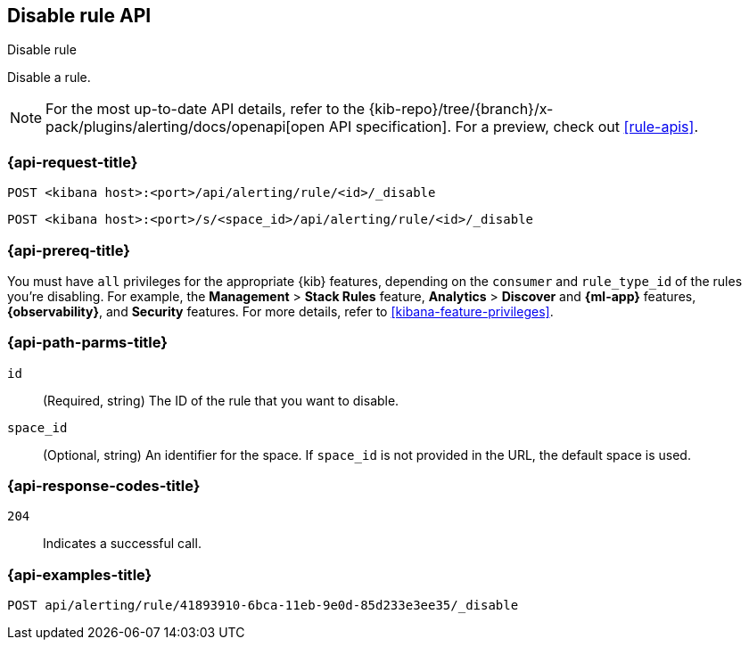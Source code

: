 [[disable-rule-api]]
== Disable rule API
++++
<titleabbrev>Disable rule</titleabbrev>
++++

Disable a rule.

[NOTE]
====
For the most up-to-date API details, refer to the
{kib-repo}/tree/{branch}/x-pack/plugins/alerting/docs/openapi[open API specification]. For a preview, check out <<rule-apis>>.
====

[[disable-rule-api-request]]
=== {api-request-title}

`POST <kibana host>:<port>/api/alerting/rule/<id>/_disable`

`POST <kibana host>:<port>/s/<space_id>/api/alerting/rule/<id>/_disable`


=== {api-prereq-title}

You must have `all` privileges for the appropriate {kib} features, depending on
the `consumer` and `rule_type_id` of the rules you're disabling. For example,
the *Management* > *Stack Rules* feature, *Analytics* > *Discover* and *{ml-app}*
features, *{observability}*, and *Security* features. For more details, refer to
<<kibana-feature-privileges>>.

[[disable-rule-api-path-params]]
=== {api-path-parms-title}

`id`::
(Required, string) The ID of the rule that you want to disable.

`space_id`::
(Optional, string) An identifier for the space. If `space_id` is not provided in
the URL, the default space is used.

[[disable-rule-api-response-codes]]
=== {api-response-codes-title}

`204`::
Indicates a successful call.

=== {api-examples-title}

[source,sh]
--------------------------------------------------
POST api/alerting/rule/41893910-6bca-11eb-9e0d-85d233e3ee35/_disable
--------------------------------------------------
// KIBANA
